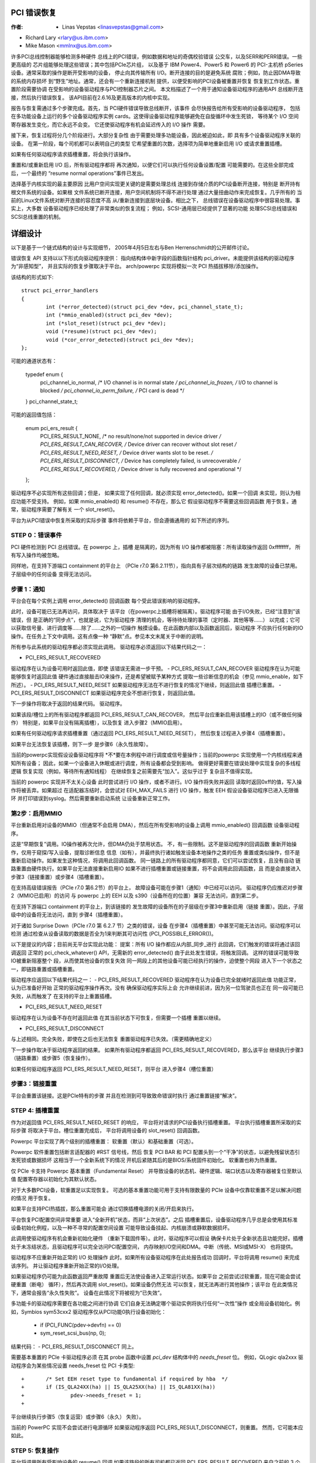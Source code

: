 .. SPDX-License-Identifier: GPL-2.0


PCI 错误恢复
============


:作者: - Linas Vepstas <linasvepstas@gmail.com>
- Richard Lary <rlary@us.ibm.com>
- Mike Mason <mmlnx@us.ibm.com>


许多PCI总线控制器能够检测多种硬件
总线上的PCI错误，例如数据和地址的奇偶校验错误
公交车，以及SERR和PERR错误。一些更高级的
芯片组能够处理这些错误；其中包括PCIe芯片组，
以及基于 IBM Power4、Power5 和 Power6 的 PCI-主机桥
pSeries 设备。通常采取的操作是断开受影响的设备，
停止向其传输所有 I/O。断开连接的目的是避免系统
腐败；例如，防止因DMA导致的系统内存损坏
到“野生”地址。通常，还会有一个重新连接机制
提供，以便受影响的PCI设备被重置并恢复
恢复到工作状态。重置阶段需要协调
在受影响的设备驱动程序与PCI控制器芯片之间。
本文档描述了一个用于通知设备驱动程序的通用API
总线断开连接，然后执行错误恢复。
该API目前在2.6.16及更高版本的内核中实现。

报告与恢复需通过多个步骤完成。首先，当
PCI硬件错误导致总线断开，该事件
会尽快报告给所有受影响的设备驱动程序，
包括在多功能设备上运行的多个设备驱动程序实例
cards。这使得设备驱动程序能够避免在自旋循环中发生死锁，
等待某个 I/O 空间寄存器发生变化，而它永远不会变。
它还使驱动程序有机会延迟传入的 I/O 操作
需要。

接下来，恢复过程将分几个阶段进行。大部分复杂性
由于需要处理多功能设备，因此被迫如此，即
具有多个设备驱动程序关联的设备。
在第一阶段，每个司机都可以表明自己的类型
它希望重置的次数，选择项为简单地重新启用 I/O
或请求重置插槽。

如果有任何驱动程序请求插槽重置，将会执行该操作。

重置和/或重新启用 I/O 后，所有驱动程序都将
再次通知，以便它们可以执行任何设备设置/配置
可能需要的。在这些全部完成后，一个最终的
“resume normal operations”事件已发出。

选择基于内核实现的最主要原因
比用户空间实现更关键的是需要处理总线
连接到存储介质的PCI设备断开连接，特别是
断开持有根文件系统的设备。如果根
文件系统已断开连接，用户空间机制将不得不进行处理
通过大量扭曲动作来完成恢复。几乎所有的
当前的Linux文件系统对断开连接的容忍度不高
从/重新连接到底层块设备。相比之下，
总线错误在设备驱动程序中很容易处理。事实上，大多数
设备驱动程序已经处理了非常类似的恢复流程；
例如，SCSI-通用层已经提供了显著的功能
处理SCSI总线错误和SCSI总线重置的机制。


详细设计
========

以下是基于一个链式结构的设计与实现细节，
2005年4月5日左右与Ben Herrenschmidt的公开邮件讨论。

错误恢复 API 支持以以下形式向驱动程序提供：
指向结构体中新字段的函数指针结构
pci_driver。未能提供该结构的驱动程序为“非感知型”，
并且实际的恢复步骤取决于平台。
arch/powerpc 实现将模拟一次 PCI 热插拔移除/添加操作。

该结构的形式如下::

	struct pci_error_handlers
	{
		int (*error_detected)(struct pci_dev *dev, pci_channel_state_t);
		int (*mmio_enabled)(struct pci_dev *dev);
		int (*slot_reset)(struct pci_dev *dev);
		void (*resume)(struct pci_dev *dev);
		void (*cor_error_detected)(struct pci_dev *dev);
	};

可能的通道状态有：

	typedef enum {
		pci_channel_io_normal,  /* I/O channel is in normal state */
		pci_channel_io_frozen,  /* I/O to channel is blocked */
		pci_channel_io_perm_failure, /* PCI card is dead */
	} pci_channel_state_t;

可能的返回值包括：

	enum pci_ers_result {
		PCI_ERS_RESULT_NONE,        /* no result/none/not supported in device driver */
		PCI_ERS_RESULT_CAN_RECOVER, /* Device driver can recover without slot reset */
		PCI_ERS_RESULT_NEED_RESET,  /* Device driver wants slot to be reset. */
		PCI_ERS_RESULT_DISCONNECT,  /* Device has completely failed, is unrecoverable */
		PCI_ERS_RESULT_RECOVERED,   /* Device driver is fully recovered and operational */
	};

驱动程序不必实现所有这些回调；但是，
如果实现了任何回调，就必须实现 error_detected()。如果一个回调
未实现，则认为相应功能不受支持。
例如，如果 mmio_enabled() 和 resume() 不存在，那么它
假设驱动程序不需要这些回调函数
用于恢复。通常，驱动程序需要了解有关
一个 slot_reset()。

平台为从PCI错误中恢复所采取的实际步骤
事件将依赖于平台，但会遵循通用的
如下所述的序列。

STEP 0：错误事件
----------------
PCI 硬件检测到 PCI 总线错误。在 powerpc 上，插槽
是隔离的，因为所有 I/O 操作都被阻塞：所有读取操作返回 0xffffffff，
所有写入操作均被忽略。

同样地，在支持下游端口 containment 的平台上
（PCIe r7.0 第6.2.11节），指向具有子层次结构的链路
发生故障的设备已禁用。子层级中的任何设备
变得无法访问。

步骤 1：通知
------------
平台会在每个实例上调用 error_detected() 回调函数
每个受此错误影响的驱动程序。

此时，设备可能已无法再访问，具体取决于
该平台（在powerpc上插槽将被隔离）。驱动程序可能
由于I/O失败，已经“注意到”该错误，但
是正确的“同步点”，也就是说，它为驱动程序
清理的机会，等待待处理的事项（定时器、其他等等……）
以完成；它可以获取信号量、进行调度等……除了……之外的一切操作
触摸设备。在此函数内部以及函数返回后，驱动程序
不应执行任何新的IO操作。在任务上下文中调用。这有点像一种
“静默”点。参见本文末尾关于中断的说明。

所有参与此系统的驱动程序都必须实现此调用。
驱动程序必须返回以下结果代码之一：

- PCI_ERS_RESULT_RECOVERED
驱动程序在认为设备可用时返回此值，即使
该错误无需进一步干预。
- PCI_ERS_RESULT_CAN_RECOVER
驱动程序在认为可能能够恢复时返回此值
硬件通过直接敲击IO来操作，还是希望被赋予某种方式
提取一些诊断信息的机会（参见
mmio_enable，如下所述）。
- PCI_ERS_RESULT_NEED_RESET
如果驱动程序无法在不进行恢复的情况下继续，则返回此值
插槽已重置。
- PCI_ERS_RESULT_DISCONNECT
如果驱动程序完全不想进行恢复，则返回此值。

下一步操作将取决于返回的结果代码。
驱动程序。

如果该段/槽位上的所有驱动程序都返回 PCI_ERS_RESULT_CAN_RECOVER，
然后平台应重新启用该插槽上的IO（或不做任何操作）
特别是，如果平台没有隔离插槽），以及恢复
进入步骤2（MMIO启用）。

如果有任何驱动程序请求插槽重置（通过返回 PCI_ERS_RESULT_NEED_RESET），
然后恢复过程进入步骤4（插槽重置）。

如果平台无法恢复该插槽，则下一步
是步骤6（永久性故障）。

.. note::

当前的powerpc实现假设设备驱动程序将
*不*要在本例程中进行调度或信号量操作；当前的powerpc
实现使用一个内核线程来通知所有设备；
因此，如果一个设备进入休眠或进行调度，所有设备都会受到影响。
做得更好需要在错误处理中实现复杂的多线程逻辑
恢复实现（例如，等待所有通知线程）
在继续恢复之前需要先“加入”。这似乎过于
复杂且不值得实现。

当前的 powerpc 实现并不太关心设备
此时尝试进行 I/O 操作，或者不进行。I/O 操作将失败并返回
读取时返回0xff的值，写入操作将被丢弃。如果超过
在适配器冻结时，会尝试对 EEH_MAX_FAILS 进行 I/O 操作，触发 EEH
假设设备驱动程序已进入无限循环
并打印错误到syslog。然后需要重新启动系统
让设备重新正常工作。

第2步：启用MMIO
---------------
平台重新启用对设备的MMIO（但通常不会启用
DMA），然后在所有受影响的设备上调用 mmio_enabled() 回调函数
设备驱动程序。

这是“早期恢复”调用。IO操作被再次允许，但DMA仍处于禁用状态。
不，有一些限制。这不是驱动程序的回调函数
重新开始操作，仅用于窥探/写入设备，提取诊断信息
信息（如有），并最终执行诸如触发设备本地操作之类的任务
重置或类似操作，但不是重新启动操作。如果发生这种情况，将调用此回调函数。
同一链路上的所有驱动程序都同意，它们可以尝试恢复，且没有自动
链路重置由硬件执行。如果平台无法直接重新启用IO
如果不进行插槽重置或链接重置，将不会调用此回调函数，且
而是会直接进入步骤3（链接重置）或步骤4（插槽重置）。

.. note::

在支持高级错误报告（PCIe r7.0 第6.2节）的平台上，
故障设备可能在步骤1（通知）中已经可以访问。
驱动程序仍应推迟对步骤2（MMIO已启用）的访问
与 powerpc 上的 EEH 以及 s390（设备所在的位置）兼容
无法访问，直到第二步。

在支持下游端口 containment 的平台上，到该链接的
发生故障的设备所在的子层级在步骤3中重新启用（链接
重置）。因此，子层级中的设备将无法访问，直到
步骤4（插槽重置）。

对于诸如 Surprise Down（PCIe r7.0 第 6.2.7 节）之类的错误，设备
在步骤4（插槽重置）中甚至可能无法访问。驱动程序可以检测
通过检查从设备读取的数据是否全为1来判断其可访问性
(PCI_POSSIBLE_ERROR())。

.. note::

以下是提议的内容；目前尚无平台实现此功能：
提案：所有 I/O 操作都应从内部_同步_进行
此回调，它们触发的错误将通过该回调返回
正常的 pci_check_whatever() API，无需新的 error_detected()
由于此处发生错误，将触发回调。
这样的错误可能导致IO被重新阻塞整个
段，从而使其他设备的恢复失效
同一网段上的其他设备可能已经执行的操作，迫使整个网段
进入下一个状态之一，即链路重置或插槽重置。

驱动程序应返回以下结果代码之一：
- PCI_ERS_RESULT_RECOVERED
驱动程序在认为设备已完全就绪时返回此值
功能正常，认为已准备好开始
正常的驱动程序操作再次。没有
确保驱动程序实际上会
允许继续前进，因为另一位驾驶员也正在
同一段可能已失败，从而触发了
在支持的平台上重置插槽。

- PCI_ERS_RESULT_NEED_RESET
驱动程序在认为设备不存在时返回此值
在其当前状态下可恢复，但需要一个插槽
重置以继续。

- PCI_ERS_RESULT_DISCONNECT
与上述相同。完全失败，即使在之后也无法恢复
重置驱动程序已失效。（需更精确地定义）

下一步操作取决于驱动程序返回的结果。
如果所有驱动程序都返回 PCI_ERS_RESULT_RECOVERED，那么该平台
继续执行步骤3（链路重置）或步骤5（恢复操作）。

如果任何驱动程序返回 PCI_ERS_RESULT_NEED_RESET，则平台
进入步骤4（槽位重置）

步骤3：链接重置
---------------
平台会重置该链接。这是PCIe特有的步骤
并且在检测到可导致致命错误时执行
通过重置链接“解决”。

STEP 4: 插槽重置
----------------

作为对返回值 PCI_ERS_RESULT_NEED_RESET 的响应，
平台将对请求的PCI设备执行插槽重置。
平台执行插槽重置所采取的实际步骤
将取决于平台。槽位重置完成后，
平台将调用设备的 slot_reset() 回调函数。

Powerpc 平台实现了两个级别的插槽重置：
软重置（默认）和基础重置（可选）。

Powerpc 软件重置包括断言适配器的 #RST 信号线，然后
恢复 PCI BAR 和 PCI 配置头到一个“干净”的状态，以避免残留状态引发死锁或数据损坏
这相当于一个全新系统下的情况
开机后紧随其后的是BIOS/系统固件初始化。
软重置也称为热重置。

仅 PCIe 卡支持 Powerpc 基本重置（Fundamental Reset）
并导致设备的状态机、硬件逻辑、端口状态以及寄存器被复位至默认值
配置寄存器以初始化为其默认状态。

对于大多数PCI设备，软重置足以实现恢复。
可选的基本重置功能可用于支持有限数量的
PCIe 设备中仅靠软重置不足以解决问题的情况
用于恢复。

如果平台支持PCI热插拔，那么重置可能会
通过切换插槽电源的关闭/开启来执行。

平台恢复PCI配置空间非常重要
进入“全新开机”状态，而非“上次状态”。之后
插槽重置后，设备驱动程序几乎总是会使用其标准
设备初始化例程，以及一种不寻常的配置空间设置
可能导致设备挂起、内核崩溃或静默数据损坏。

此调用使驱动程序有机会重新初始化硬件
（重新下载固件等）。此时，驱动程序可以假设
确保卡片处于全新状态且功能完好。插槽
处于未冻结状态，且驱动程序可以完全访问PCI配置空间，
内存映射I/O空间和DMA。中断（传统、MSI或MSI-X）
也将提供。

驱动程序不应重新开始正常的 I/O 处理操作
此时。如果所有设备驱动程序在此处报告成功
回调时，平台将调用 resume() 来完成该序列。
并让驱动程序重新开始正常的I/O处理。

如果驱动程序仍可能为此函数返回严重故障
重置后无法使设备进入正常运行状态。如果平台
之前尝试过软重置，现在可能会尝试硬重置（断电）
循环），然后再次调用 slot_reset()。如果设备仍然无法
可以恢复，就无法再进行其他操作；该平台
在此类情况下，通常会报告“永久性失败”。
设备在此情况下将被视为“已失效”。

多功能卡的驱动程序需要在各功能之间进行协调
它们自身无法确定哪个驱动实例将执行任何“一次性”操作
或全局设备初始化。例如，Symbios sym53cxx2
驱动程序仅从PCI功能0执行设备初始化：

	+       if (PCI_FUNC(pdev->devfn) == 0)
	+               sym_reset_scsi_bus(np, 0);

结果代码：
- PCI_ERS_RESULT_DISCONNECT
同上。

需要基本重置的 PCIe 卡驱动程序必须
在其 probe 函数中设置 `pci_dev` 结构体中的 `needs_freset` 位。
例如，QLogic qla2xxx 驱动程序会为某些情况设置 needs_freset 位
PCI 卡类型::

	+	/* Set EEH reset type to fundamental if required by hba  */
	+	if (IS_QLA24XX(ha) || IS_QLA25XX(ha) || IS_QLA81XX(ha))
	+		pdev->needs_freset = 1;
	+

平台继续执行步骤5（恢复运营）或步骤6（永久）
失败）。

.. note::

当前的 PowerPC 实现不会尝试进行电源循环
如果驱动程序返回 PCI_ERS_RESULT_DISCONNECT，则重置。
然而，它可能本应如此。


STEP 5: 恢复操作
----------------
平台将调用所有受影响设备的 resume() 回调
如果该路段的所有司机都已返回
PCI_ERS_RESULT_RECOVERED 来自之前的 3 个回调之一。
此回调的目标是通知驱动程序重新启动活动。
一切已恢复并正常运行。此回调不返回任何内容
一个结果代码。

此时，如果发生新的错误，平台将重新启动
一种新的错误恢复序列。

STEP 6: 永久性故障
------------------
发生了“永久性故障”，平台无法恢复
设备。平台将调用 error_detected() 并传入一个
pci_channel_io_perm_failure 的 pci_channel_state_t 值。

此时，设备驱动程序应假设最坏的情况。它应该
取消所有待处理的 I/O，拒绝所有新的 I/O，返回 -EIO 给
较高层。设备驱动程序应清理其所有
内存并从内核操作中移除自身，就像它原本应该做的那样
系统关闭期间。

平台通常会向系统操作员发出通知
以某种方式发生永久性故障。如果设备支持热插拔，
操作员可能需要拆卸并更换该设备。
但请注意，并非所有故障都是真正的“永久性”故障。有些是
由于过热引起，一些是由于插卡接触不良所致。许多
PCI错误事件由软件缺陷引起，例如DMA操作到
由于编程错误导致的非法地址访问或虚假的拆分事务（如由过热、接触不良或软件 bug 引起，并非所有情况都不可逆）
错误。请参阅 `Documentation/arch/powerpc/eeh-pci-error-recovery.rst` 中的讨论
关于实际场景中导致此类错误原因的更多详细信息
软件错误。


结论；一般说明
--------------
回调函数的调用方式由平台策略决定。一个平台
没有插槽重置功能，可能只想“忽略”那些无法支持的驱动程序
恢复（断开连接）并尝试让同一网段上的其他网卡工作
恢复。但请记住，在大多数现实情况下，会
每个片段只能有一个驱动程序。

现在，关于中断的一点说明。如果你收到一个中断信号并且你的
设备已死或已被隔离，出现问题 :)
当前政策是将此变为平台政策。
也就是说，恢复API仅要求：

- 不能保证中断传递可以从任何情况下继续进行
网段上从错误检测开始到
slot_reset 回调被调用时，应产生中断
完全投入运行。

- 不能保证中断传递已被停止，也就是说，
在检测到错误后收到中断的驱动程序，或检测到错误的驱动程序
中断处理程序中的一个错误，导致其无法正常工作
中断的确认（从而移除源）应该只是
返回 IRQ_NOTHANDLED。由平台来处理这种情况
条件，通常通过在持续期间屏蔽IRQ源来实现
错误处理。平台应“知道”哪个
中断被路由到具备错误管理能力的插槽并可进行处理
在错误处理期间临时禁用该IRQ编号（这
并不十分复杂）。这意味着其他设备会有一些IRQ延迟
共享中断，但除此之外别无他法。高端
平台不应在多个设备之间共享中断
不管怎样 :)

.. note::

powerpc 平台的实现细节在以下内容中讨论
文件 Documentation/arch/powerpc/eeh-pci-error-recovery.rst

截至目前，具有以下特性的设备驱动程序列表正在不断增加：
实现错误恢复的补丁。并非所有这些补丁都包含在其中
主线尚未确定。这些可以作为“示例”使用：

- drivers/scsi/ipr
- drivers/scsi/sym53c8xx_2
- drivers/scsi/qla2xxx
- drivers/scsi/lpfc
- drivers/next/bnx2.c
- drivers/next/e100.c
- drivers/net/e1000
- drivers/net/e1000e
- drivers/net/ixgbe
- drivers/net/cxgb3
- drivers/net/s2io.c

当在 handle_error_source() 中时，会调用 cor_error_detected() 回调函数
错误严重性为“可纠正”。回调是可选的，并允许
如有需要，可进行额外的日志记录。参见示例：

- drivers/cxl/pci.c

结尾
----


==================================================

由 Qwen-plus 及 LT agent 翻译